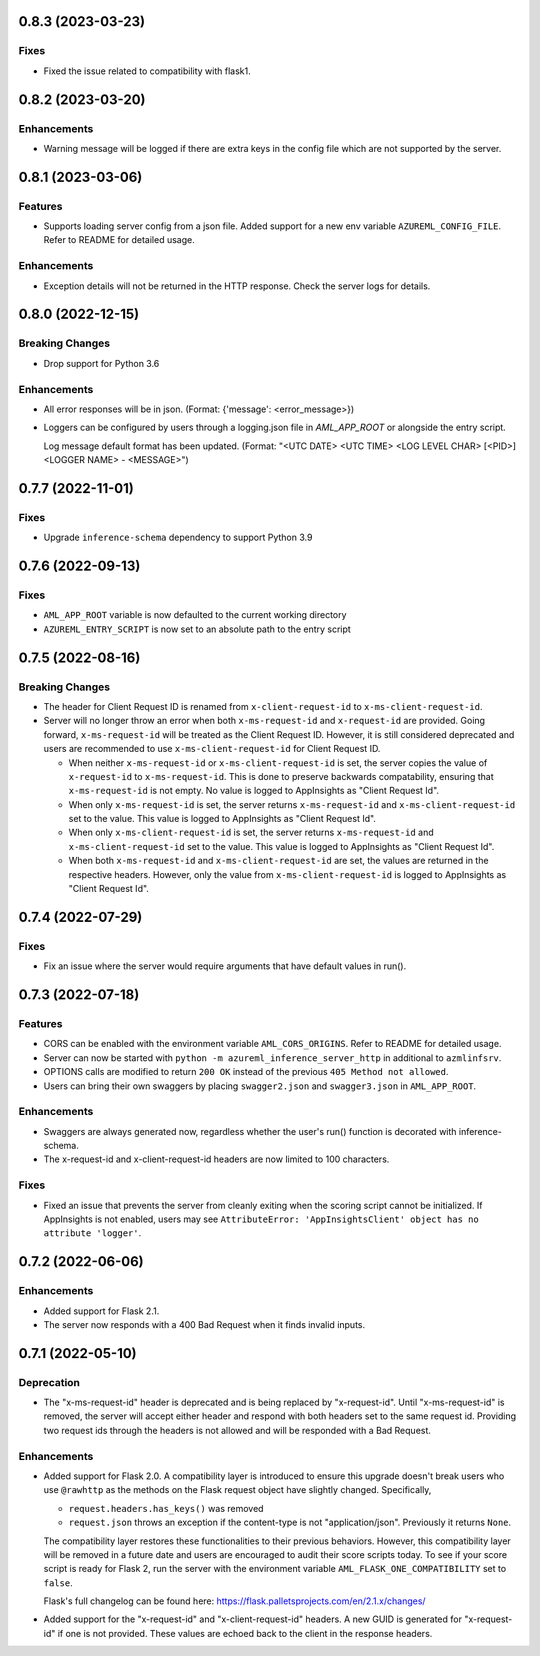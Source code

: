 0.8.3 (2023-03-23)
~~~~~~~~~~~~~~~~~~

Fixes
-----

- Fixed the issue related to compatibility with flask1.


0.8.2 (2023-03-20)
~~~~~~~~~~~~~~~~~~

Enhancements
------------

- Warning message will be logged if there are extra keys in the config file which are not supported by the server.


0.8.1 (2023-03-06)
~~~~~~~~~~~~~~~~~~

Features
--------

- Supports loading server config from a json file. 
  Added support for a new env variable ``AZUREML_CONFIG_FILE``. Refer to README for detailed usage.

Enhancements
------------

- Exception details will not be returned in the HTTP response. Check the server logs for details.


0.8.0 (2022-12-15)
~~~~~~~~~~~~~~~~~~

Breaking Changes
----------------

- Drop support for Python 3.6

Enhancements
------------

- All error responses will be in json. (Format: {'message': <error_message>})
- Loggers can be configured by users through a logging.json file in
  `AML_APP_ROOT` or alongside the entry script.

  Log message default format has been updated. (Format: "<UTC DATE> <UTC TIME>
  <LOG LEVEL CHAR> [<PID>] <LOGGER NAME> - <MESSAGE>")


0.7.7 (2022-11-01)
~~~~~~~~~~~~~~~~~~

Fixes
-----

- Upgrade ``inference-schema`` dependency to support Python 3.9


0.7.6 (2022-09-13)
~~~~~~~~~~~~~~~~~~

Fixes
-----

- ``AML_APP_ROOT`` variable is now defaulted to the current working directory
- ``AZUREML_ENTRY_SCRIPT`` is now set to an absolute path to the entry script


0.7.5 (2022-08-16)
~~~~~~~~~~~~~~~~~~

Breaking Changes
----------------

- The header for Client Request ID is renamed from ``x-client-request-id`` to ``x-ms-client-request-id``.
- Server will no longer throw an error when both ``x-ms-request-id`` and ``x-request-id`` are provided. Going forward,
  ``x-ms-request-id`` will be treated as the Client Request ID. However, it is still considered deprecated and users
  are recommended to use ``x-ms-client-request-id`` for Client Request ID.

  - When neither ``x-ms-request-id`` or ``x-ms-client-request-id`` is set, the server copies the value of
    ``x-request-id`` to ``x-ms-request-id``. This is done to preserve backwards compatability, ensuring that
    ``x-ms-request-id`` is not empty. No value is logged to AppInsights as "Client Request Id".
  - When only ``x-ms-request-id`` is set, the server returns ``x-ms-request-id`` and ``x-ms-client-request-id`` set to the
    value. This value is logged to AppInsights as "Client Request Id".
  - When only ``x-ms-client-request-id`` is set, the server returns ``x-ms-request-id`` and ``x-ms-client-request-id``
    set to the value. This value is logged to AppInsights as "Client Request Id".
  - When both ``x-ms-request-id`` and ``x-ms-client-request-id`` are set, the values are returned in the respective
    headers. However, only the value from ``x-ms-client-request-id`` is logged to AppInsights as "Client Request Id".


0.7.4 (2022-07-29)
~~~~~~~~~~~~~~~~~~

Fixes
-----

- Fix an issue where the server would require arguments that have default values in run().


0.7.3 (2022-07-18)
~~~~~~~~~~~~~~~~~~

Features
--------

- CORS can be enabled with the environment variable ``AML_CORS_ORIGINS``. Refer to README for detailed usage.
- Server can now be started with ``python -m azureml_inference_server_http`` in additional to ``azmlinfsrv``.
- OPTIONS calls are modified to return ``200 OK`` instead of the previous ``405 Method not allowed``.
- Users can bring their own swaggers by placing ``swagger2.json`` and ``swagger3.json`` in ``AML_APP_ROOT``.

Enhancements
------------

- Swaggers are always generated now, regardless whether the user's run() function is decorated with inference-schema. 
- The x-request-id and x-client-request-id headers are now limited to 100 characters.

Fixes
-----

- Fixed an issue that prevents the server from cleanly exiting when the scoring script cannot be initialized. If
  AppInsights is not enabled, users may see ``AttributeError: 'AppInsightsClient' object has no attribute 'logger'``.


0.7.2 (2022-06-06)
~~~~~~~~~~~~~~~~~~

Enhancements
------------

- Added support for Flask 2.1.

- The server now responds with a 400 Bad Request when it finds invalid inputs.


0.7.1 (2022-05-10)
~~~~~~~~~~~~~~~~~~

Deprecation
-----------

- The "x-ms-request-id" header is deprecated and is being replaced by "x-request-id". Until "x-ms-request-id" is
  removed, the server will accept either header and respond with both headers set to the same request id. Providing two
  request ids through the headers is not allowed and will be responded with a Bad Request.


Enhancements
------------

- Added support for Flask 2.0. A compatibility layer is introduced to ensure this upgrade doesn't break users who use
  ``@rawhttp`` as the methods on the Flask request object have slightly changed. Specifically,

  * ``request.headers.has_keys()`` was removed
  * ``request.json`` throws an exception if the content-type is not "application/json". Previously it returns ``None``.

  The compatibility layer restores these functionalities to their previous behaviors. However, this compatibility layer
  will be removed in a future date and users are encouraged to audit their score scripts today. To see if your score
  script is ready for Flask 2, run the server with the environment variable ``AML_FLASK_ONE_COMPATIBILITY`` set to
  ``false``.
 
  Flask's full changelog can be found here: https://flask.palletsprojects.com/en/2.1.x/changes/

- Added support for the "x-request-id" and "x-client-request-id" headers. A new GUID is generated for "x-request-id" if
  one is not provided. These values are echoed back to the client in the response headers. 
